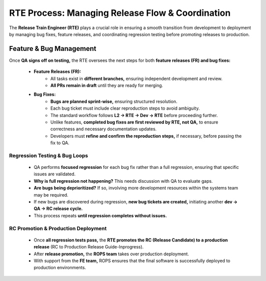 RTE Process: Managing Release Flow & Coordination
=================================================

The **Release Train Engineer (RTE)** plays a crucial role in ensuring a smooth transition from development to deployment by managing bug fixes, feature releases, and coordinating regression testing before promoting releases to production. 

Feature & Bug Management 
------------------------

Once **QA signs off on testing,** the RTE oversees the next steps for both **feature releases (FR) and bug fixes:** 

   - **Feature Releases (FR):**
      - All tasks exist in **different branches,** ensuring independent development and review. 
      - **All PRs remain in draft** until they are ready for merging. 

   - **Bug Fixes:** 
      - **Bugs are planned sprint-wise,** ensuring structured resolution. 
      - Each bug ticket must include clear reproduction steps to avoid ambiguity. 
      - The standard workflow follows **L2 → RTE → Dev → RTE** before proceeding further. 
      - Unlike features, **completed bug fixes are first reviewed by RTE, not QA,** to ensure correctness and necessary documentation updates. 
      - Developers must **refine and confirm the reproduction steps,** if necessary, before passing the fix to QA. 

Regression Testing & Bug Loops
~~~~~~~~~~~~~~~~~~~~~~~~~~~~~~

   - QA performs **focused regression** for each bug fix rather than a full regression, ensuring that specific issues are validated. 
   - **Why is full regression not happening?** This needs discussion with QA to evaluate gaps. 
   - **Are bugs being deprioritized?** If so, involving more development resources within the systems team may be required. 
   - If new bugs are discovered during regression, **new bug tickets are created,** initiating another **dev → QA → RC release cycle.**
   - This process repeats **until regression completes without issues.**

RC Promotion & Production Deployment
~~~~~~~~~~~~~~~~~~~~~~~~~~~~~~~~~~~~

   - Once **all regression tests pass,** the **RTE promotes the RC (Release Candidate) to a production release** (RC to Production Release Guide-Inprogress). 
   - After **release promotion,** the **ROPS team** takes over production deployment. 
   - With support from the **FE team,** ROPS ensures that the final software is successfully deployed to production environments. 

.. image:: _static/pic1.png
   :alt: SB- Systems 1
   :align: center
   :width: 600px

.. raw:: html

    <br><br>

.. image:: _static/pic2.png
   :alt: SB- Systems 2
   :align: center
   :width: 600px

.. raw:: html

    <br><br>
